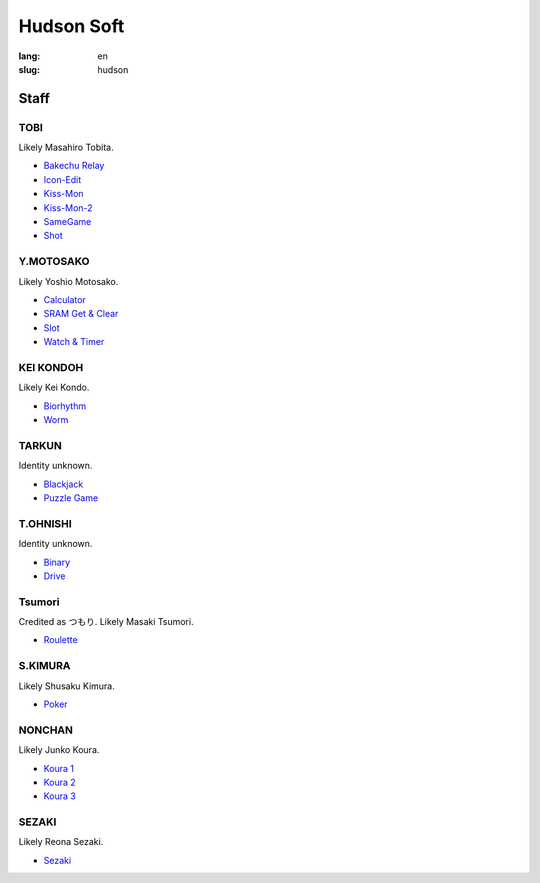 Hudson Soft
===========

:lang: en
:slug: hudson

.. figure:: {static}logo.png
   :alt: Hudson logo
   :width: 160
   :height: 144

Staff
-----

TOBI
~~~~

Likely Masahiro Tobita.

* `Bakechu Relay <{filename}/file/bakechu-relay/index.rst>`_
* `Icon-Edit <{filename}/file/icon-edit/index.rst>`_
* `Kiss-Mon <{filename}/file/kiss-mon/index.rst>`_
* `Kiss-Mon-2 <{filename}/file/kiss-mon-2/index.rst>`_
* `SameGame <{filename}/file/samegame/index.rst>`_
* `Shot <{filename}/file/shot/index.rst>`_

Y.MOTOSAKO
~~~~~~~~~~

Likely Yoshio Motosako.

* `Calculator <{filename}/file/calculator/index.rst>`_
* `SRAM Get & Clear <{filename}/file/sram-get-and-clear/index.rst>`_
* `Slot <{filename}/file/slot/index.rst>`_
* `Watch & Timer <{filename}/file/watch-and-timer/index.rst>`_

KEI KONDOH
~~~~~~~~~~

Likely Kei Kondo.

* `Biorhythm <{filename}/file/biorhythm/index.rst>`_
* `Worm <{filename}/file/worm/index.rst>`_

TARKUN
~~~~~~

Identity unknown.

* `Blackjack <{filename}/file/blackjack/index.rst>`_
* `Puzzle Game <{filename}/file/puzzle-game/index.rst>`_

T.OHNISHI
~~~~~~~~~

Identity unknown.

* `Binary <{filename}/file/binary/index.rst>`_
* `Drive <{filename}/file/drive/index.rst>`_

Tsumori
~~~~~~~

Credited as つもり. Likely Masaki Tsumori.

* `Roulette <{filename}/file/roulette/index.rst>`_

S.KIMURA
~~~~~~~~

Likely Shusaku Kimura.

* `Poker <{filename}/file/poker/index.rst>`_

NONCHAN
~~~~~~~

Likely Junko Koura.

* `Koura 1 <{filename}/file/puzzle-game/koura-1.rst>`_
* `Koura 2 <{filename}/file/puzzle-game/koura-3.rst>`_
* `Koura 3 <{filename}/file/puzzle-game/koura-2.rst>`_

SEZAKI
~~~~~~

Likely Reona Sezaki.

* `Sezaki <{filename}/file/mogutte-nanbo/sezaki.rst>`_
